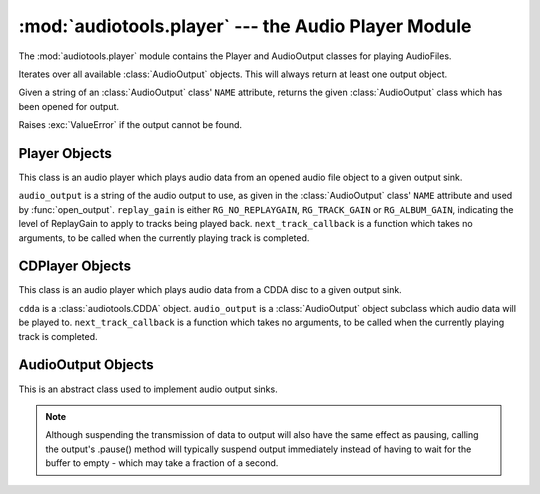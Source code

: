 :mod:`audiotools.player` --- the Audio Player Module
====================================================

.. module:: audiotools.player
   :synopsis: the Audio Player Module

The :mod:`audiotools.player` module contains the Player and
AudioOutput classes for playing AudioFiles.

.. function:: audiotools.player.available_outputs()

Iterates over all available :class:`AudioOutput` objects.
This will always return at least one output object.

.. function:: audiotools.player.open_output(output)

Given a string of an :class:`AudioOutput` class' ``NAME`` attribute,
returns the given :class:`AudioOutput` class which has been
opened for output.

Raises :exc:`ValueError` if the output cannot be found.

Player Objects
--------------

This class is an audio player which plays audio data
from an opened audio file object to a given output sink.

.. class:: Player(audio_output[, replay_gain[, next_track_callback]])

   ``audio_output`` is a string of the audio output to use,
   as given in the :class:`AudioOutput` class' ``NAME`` attribute
   and used by :func:`open_output`.
   ``replay_gain`` is either ``RG_NO_REPLAYGAIN``,
   ``RG_TRACK_GAIN`` or ``RG_ALBUM_GAIN``, indicating the level
   of ReplayGain to apply to tracks being played back.
   ``next_track_callback`` is a function which takes no arguments,
   to be called when the currently playing track is completed.

.. method:: Player.open(audiofile)

   Opens the given :class:`audiotools.AudioFile` object for playing.
   Any currently playing file is stopped.

.. method:: Player.play()

   Begins or resumes playing the currently opened
   :class:`audiotools.AudioFile` object, if any.

.. method:: Player.set_replay_gain(replay_gain)

   Sets the given ReplayGain level to apply during playback.
   Choose from ``RG_NO_REPLAYGAIN``, ``RG_TRACK_GAIN`` or ``RG_ALBUM_GAIN``
   ReplayGain cannot be applied mid-playback.
   One must :meth:`stop` and :meth:`play` a file for it to take effect.

.. method:: Player.set_output(output)

   Changes where the audio will be played to the given output
   where output is a string matching an :class:`AudioOutput` class'
   ``NAME`` attribute.
   If the given output is not found, it will not be changed.
   Any currently playing audio is stopped and must be resumed
   from the beginning on the given output device.

.. method:: Player.pause()

   Pauses playback of the current file.
   Playback may be resumed with :meth:`play` or :meth:`toggle_play_pause`

.. method:: Player.toggle_play_pause()

   Pauses the file if playing, play the file if paused.

.. method:: Player.stop()

   Stops playback of the current file.
   If :meth:`play` is called, playback will start from the beginning.

.. method:: Player.state()

   Returns the current state of the player which will be either
   ``PLAYER_STOPPED``, ``PLAYER_PAUSED`` or ``PLAYER_PLAYING`` integers.

.. method:: Player.close()

   Closes the player for playback.
   The player thread is halted and the :class:`AudioOutput` object is closed.

.. method:: Player.progress()

   Returns a (``pcm_frames_played``, ``pcm_frames_total``) tuple.
   This indicates the current playback status in terms of PCM frames.

.. method:: Player.current_output_description()

   Returns the human-readable description of the current output device
   as a Unicode string.

.. method:: Player.current_output_name()

   Returns the ``NAME`` attribute of the current output device
   as a plain string.

.. method:: Player.get_volume()

   Returns the current volume level as a floating point value
   between 0.0 and 1.0, inclusive.

.. method:: Player.set_volume(volume)

   Given a floating point value between 0.0 and 1.0, inclusive,
   sets the current volume level to that value.

CDPlayer Objects
----------------

This class is an audio player which plays audio data from a
CDDA disc to a given output sink.

.. class:: CDPlayer(cdda, audio_output[, next_track_callback])

   ``cdda`` is a :class:`audiotools.CDDA` object.
   ``audio_output`` is a :class:`AudioOutput` object subclass which
   audio data will be played to.
   ``next_track_callback`` is a function which takes no arguments,
   to be called when the currently playing track is completed.

.. method:: CDPlayer.open(track_number)

   Opens the given track number for reading, where
   ``track_number`` starts from 1.

.. method:: CDPlayer.play()

   Begins or resumes playing the currently opened track, if any.

.. method:: CDPlayer.pause()

   Pauses playback of the current track.
   Playback may be resumed with :meth:`play` or :meth:`toggle_play_pause`

.. method:: CDPlayer.toggle_play_pause()

   Pauses the track if playing, play the track if paused.

.. method:: CDPlayer.stop()

   Stops playback of the current track.
   If :meth:`play` is called, playback will start from the beginning.

.. method:: CDPlayer.close()

   Closes the player for playback.
   The player thread is halted and the :class:`AudioOutput` object is closed.

.. method:: CDPlayer.progress()

   Returns a (``pcm_frames_played``, ``pcm_frames_total``) tuple.
   This indicates the current playback status in terms of PCM frames.

AudioOutput Objects
-------------------

This is an abstract class used to implement audio output sinks.

.. class:: AudioOutput()

.. data:: AudioOutput.NAME

   The name of the AudioOutput subclass as a string.

.. method:: AudioOutput.description()

   Returns a user-friendly name of the output device as a Unicode string.

.. method:: AudioOutput.compatible(sample_rate, channels, channel_mask, bits_per_sample)

   Returns ``True`` if the given attributes are compatible
   with the currently opened output stream.
   If ``False``, one should call :meth:`set_format` in order to
   reinitialize the output stream to play the given reader.

.. method:: AudioOutput.set_format(sample_rate, channels, channel_mask, bits_per_sample)

   Initializes the output stream for playing audio with the given parameters.
   By default, the output stream is initialized for playing CD-quality
   audio (sample rate of 44.1kHz, 2 channels, 16 bits per sample).

   If a format has already been set, the stream will be closed and
   reopened if necessary to support the new format.

.. method:: AudioOutput.play(framelist)

   Plays the given FrameList object to the output stream.
   This presumes the output stream's format has been set correctly.

.. method:: AudioOutput.pause()

   Pauses output of playing data.

.. note::

   Although suspending the transmission of data to output will also
   have the same effect as pausing, calling the output's .pause() method
   will typically suspend output immediately instead of having to
   wait for the buffer to empty - which may take a fraction of a second.

.. method:: AudioOutput.resume()

   Resumes playing data to output after it has been paused.

.. method:: AudioOutput.get_volume()

   Returns a floating-point volume value between 0.0 and 1.0, inclusive.

.. method:: AudioOutput.set_volume(volume)

   Given a floating-point volume value between 0.0 and 1.0, inclusive,
   sets audio output to that volume.

.. method:: AudioOutput.close()

   Closes the output stream for further playback.

.. classmethod:: AudioOutput.available()

   Returns True if the AudioOutput implementation is available on the system.
